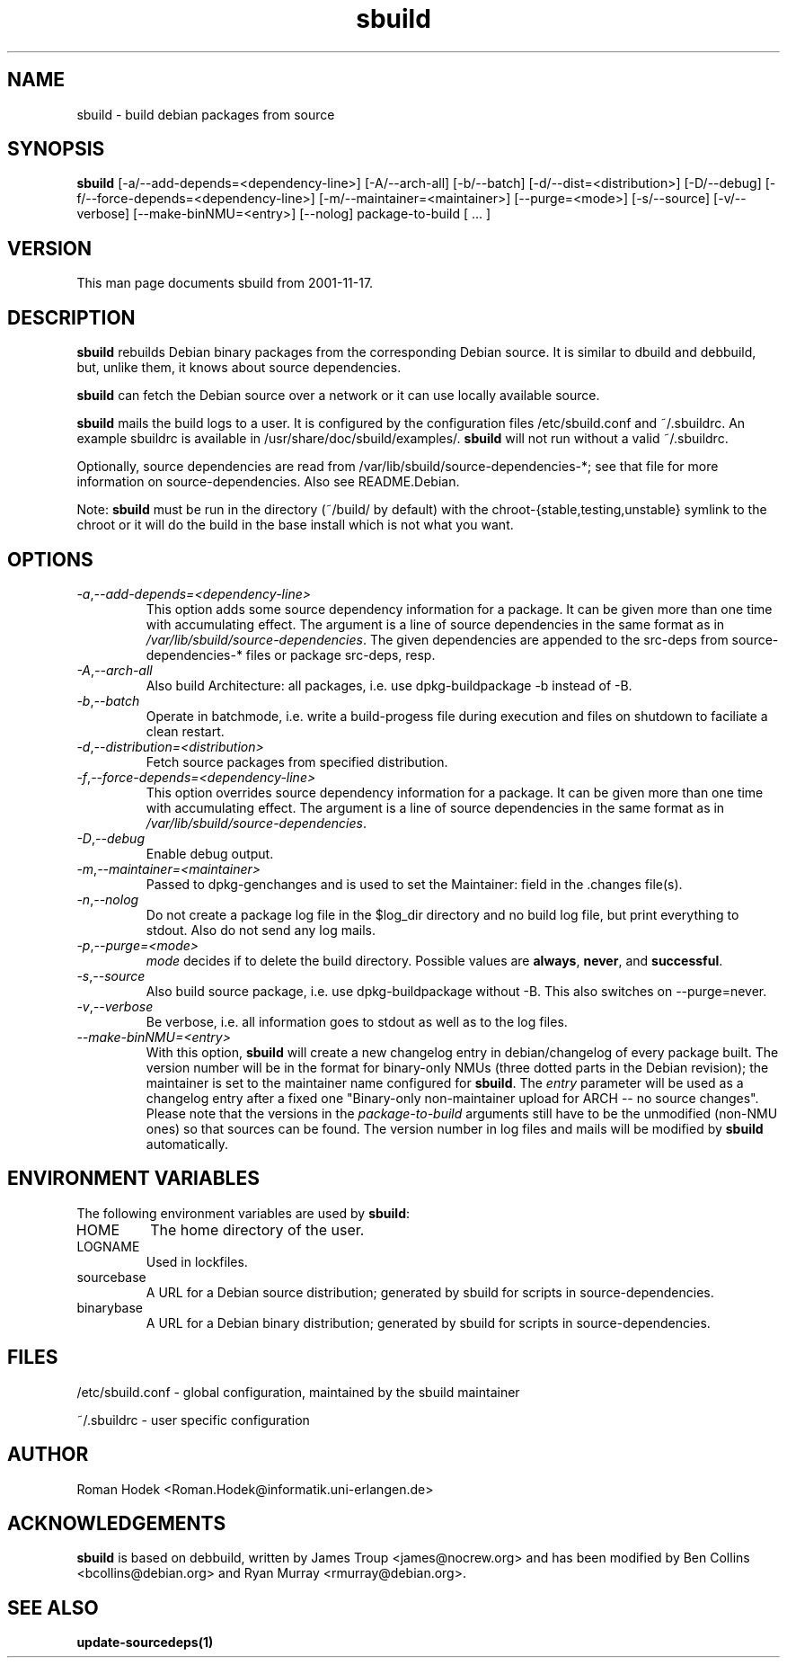 .\"
.\" sbuild.1 - the *roff document processor source for the sbuild manual
.\"
.\" This file is part of Debian GNU/Linux's prepackaged version of wanna-build.
.\" Copyright (C) 1998 James Troup <james@nocrew.org>.
.\"
.\" This program is free software; you can redistribute it and/or modify
.\" it under the terms of the GNU General Public License as published by
.\" the Free Software Foundation; either version 2 of the License , or
.\" (at your option) any later version.
.\"
.\" This program is distributed in the hope that it will be useful,
.\" but WITHOUT ANY WARRANTY; without even the implied warranty of
.\" MERCHANTABILITY or FITNESS FOR A PARTICULAR PURPOSE.  See the
.\" GNU General Public License for more details.
.\"
.\" You should have received a copy of the GNU General Public License
.\" along with this program; see the file COPYING.  If not, write to
.\" the Free Software Foundation, 675 Mass Ave, Cambridge, MA 02139, USA.
.\"
.TH sbuild 1 .\" "Command Manual" 1998-11-17 "November 17, 1998"
.SH NAME
sbuild \- build debian packages from source
.SH SYNOPSIS
.B sbuild
[\-a/\-\-add-depends=<dependency-line>] [\-A/\-\-arch\-all]
[\-b/\-\-batch] [\-d/\-\-dist=<distribution>] [\-D/\-\-debug]
[\-f/\-\-force-depends=<dependency-line>]
[\-m/\-\-maintainer=<maintainer>] [\-\-purge=<mode>]
[\-s/\-\-source] [\-v/\-\-verbose]
[\-\-make\-binNMU=<entry>]
[\-\-nolog]
package-to-build [ ... ]
.SH VERSION
This man page documents sbuild from 2001-11-17.
.SH DESCRIPTION
\fBsbuild\fR rebuilds Debian binary packages from the corresponding Debian
source.  It is similar to dbuild and debbuild, but, unlike them, it
knows about source dependencies.
.PP
\fBsbuild\fR can fetch the Debian source over a network or it
can use locally available source.
.PP
\fBsbuild\fR mails the build logs to a user.  It is configured by the
configuration files /etc/sbuild.conf and ~/.sbuildrc.  An example
sbuildrc is available in
/usr/share/doc/sbuild/examples/.  \fBsbuild\fR will not run without a valid
~/.sbuildrc.
.PP
Optionally, source dependencies are read from /var/lib/sbuild/source-dependencies-*; see that
file for more information on source-dependencies.  Also see README.Debian.
.PP
Note: \fBsbuild\fR must be run in the directory (~/build/ by
default) with the chroot-{stable,testing,unstable} symlink to the
chroot or it will do the build in the base install which is not what
you want.
.SH OPTIONS
.TP
.IR \-a , "--add-depends=<dependency-line>"
This option adds some source dependency information for a package. It
can be given more than one time with accumulating effect. The argument
is a line of source dependencies in the same format as in
\fI/var/lib/sbuild/source-dependencies\fR. The given dependencies are appended to
the src-deps from source-dependencies-* files or package src-deps, resp.
.TP
.IR \-A , "--arch-all"
Also build Architecture: all packages, i.e. use dpkg-buildpackage -b
instead of -B.
.TP
.IR \-b , "--batch"
Operate in batchmode, i.e. write a build-progess file during execution
and files on shutdown to faciliate a clean restart.
.TP
.IR \-d , "--distribution=<distribution>"
Fetch source packages from specified distribution.
.TP
.IR \-f , "--force-depends=<dependency-line>"
This option overrides source dependency information for a package. It
can be given more than one time with accumulating effect. The argument
is a line of source dependencies in the same format as in
\fI/var/lib/sbuild/source-dependencies\fR.
.TP
.IR \-D , "--debug"
Enable debug output.
.TP
.IR \-m , "--maintainer=<maintainer>"
Passed to dpkg-genchanges and is used to set the Maintainer: field in the .changes file(s).
.TP
.IR \-n , "--nolog"
Do not create a package log file in the $log_dir directory and no
build log file, but print everything to stdout. Also do not send any
log mails.
.TP
.IR \-p , "--purge=<mode>"
\fImode\fR decides if to delete the build directory. Possible values
are \fBalways\fR, \fBnever\fR, and \fBsuccessful\fR.
.TP
.IR \-s , "--source"
Also build source package, i.e. use dpkg-buildpackage without -B. This
also switches on --purge=never.
.TP
.IR \-v , "--verbose"
Be verbose, i.e. all information goes to stdout as well as to the log files.
.TP
.IR "--make-binNMU=<entry>"
With this option, \fBsbuild\fR will create a new changelog entry in
debian/changelog of every package built. The version number will be in
the format for binary-only NMUs (three dotted parts in the Debian
revision); the maintainer is set to the maintainer name configured for
\fBsbuild\fR. The \fIentry\fR parameter will be used as a changelog
entry after a fixed one "Binary-only non-maintainer upload for ARCH --
no source changes". Please note that the versions in the
\fIpackage-to-build\fR arguments still have to be the unmodified
(non-NMU ones) so that sources can be found. The version number in log
files and mails will be modified by \fBsbuild\fR automatically.
.SH ENVIRONMENT VARIABLES
The following environment variables are used by \fBsbuild\fR:
.IP "HOME"
The home directory of the user.
.IP "LOGNAME"
Used in lockfiles.
.IP "sourcebase"
A URL for a Debian source distribution; generated by sbuild for scripts in source-dependencies.
.IP "binarybase"
A URL for a Debian binary distribution; generated by sbuild for scripts in source-dependencies.
.SH FILES
/etc/sbuild.conf - global configuration, maintained by the sbuild maintainer
.PP
~/.sbuildrc - user specific configuration
.SH AUTHOR
.nf
Roman Hodek <Roman.Hodek@informatik.uni-erlangen.de>
.fi
.SH ACKNOWLEDGEMENTS
\fBsbuild\fR is based on debbuild, written by James Troup <james@nocrew.org>
and has been modified by Ben Collins <bcollins@debian.org> and Ryan
Murray <rmurray@debian.org>.
.SH "SEE ALSO"
.SP
.BR update-sourcedeps(1)
